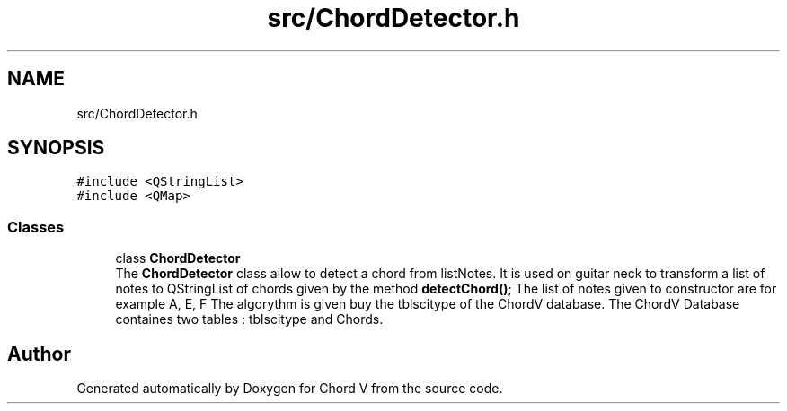 .TH "src/ChordDetector.h" 3 "Sun Apr 15 2018" "Version 0.1" "Chord V" \" -*- nroff -*-
.ad l
.nh
.SH NAME
src/ChordDetector.h
.SH SYNOPSIS
.br
.PP
\fC#include <QStringList>\fP
.br
\fC#include <QMap>\fP
.br

.SS "Classes"

.in +1c
.ti -1c
.RI "class \fBChordDetector\fP"
.br
.RI "The \fBChordDetector\fP class allow to detect a chord from listNotes\&. It is used on guitar neck to transform a list of notes to QStringList of chords given by the method \fBdetectChord()\fP; The list of notes given to constructor are for example A, E, F The algorythm is given buy the tblscitype of the ChordV database\&. The ChordV Database containes two tables : tblscitype and Chords\&. "
.in -1c
.SH "Author"
.PP 
Generated automatically by Doxygen for Chord V from the source code\&.
